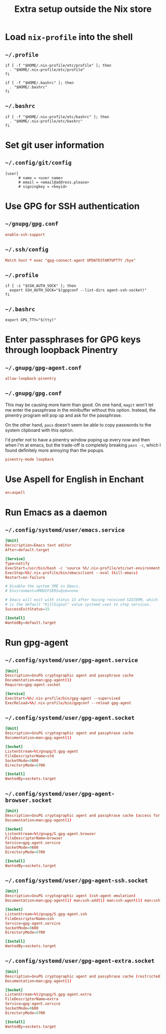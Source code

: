 #+TITLE: Extra setup outside the Nix store

* Load =nix-profile= into the shell
** =~/.profile=
#+begin_src shell :tangle .profile
  if [ -f "$HOME/.nix-profile/etc/profile" ]; then
    . "$HOME/.nix-profile/etc/profile"
  fi

  if [ -f "$HOME/.bashrc" ]; then
    . "$HOME/.bashrc"
  fi
#+end_src

** =~/.bashrc=
#+begin_src shell :tangle .bashrc
  if [ -f "$HOME/.nix-profile/etc/bashrc" ]; then
    . "$HOME/.nix-profile/etc/bashrc"
  fi
#+end_src

* Set git user information
** =~/.config/git/config=
#+begin_src gitconfig :tangle .config/git/config :mkdirp yes
  [user]
        # name = <user name>
        # email = <email@address.please>
        # signingkey = <keyid>
#+end_src

* Use GPG for SSH authentication
** =~/gnupg/gpg.conf=
#+begin_src conf :tangle .gnupg/gpg-agent.conf :mkdirp yes
  enable-ssh-support
#+end_src

** =~/.ssh/config=
#+begin_src conf :tangle .ssh/config :mkdirp yes
  Match host * exec "gpg-connect-agent UPDATESTARTUPTTY /bye"
#+end_src

** =~/.profile=
#+begin_src shell :tangle .profile
  if [ -z "$SSH_AUTH_SOCK" ]; then
    export SSH_AUTH_SOCK="$(gpgconf --list-dirs agent-ssh-socket)"
  fi
#+end_src

** =~/.bashrc=
#+begin_src shell :tangle .bashrc
  export GPG_TTY="$(tty)"
#+end_src

* Enter passphrases for GPG keys through loopback Pinentry
** =~/.gnupg/gpg-agent.conf=
#+begin_src conf :tangle .gnupg/gpg-agent.conf :mkdirp yes
  allow-loopback-pinentry
#+end_src

** =~/.gnupg/gpg.conf=
This may be causing more harm than good. On one hand, =magit= won't let me
enter the passphrase in the minibuffer without this option. Instead, the
pinentry program will pop up and ask for the passphrase.

On the other hand, =pass= doesn't seem be able to copy passwords to the system
clipboard with this option.

I'd prefer not to have a pinentry window poping up every now and then when I'm
at emacs, but the trade-off is completely breaking =pass -c=, which I found
definitely more annoying than the popups.
#+begin_src conf :tangle .gnupg/gpg.conf :mkdirp yes
  pinentry-mode loopback
#+end_src

* Use Aspell for English in Enchant
#+begin_src conf :tangle .config/enchant/enchant.ordering
  en:aspell
#+end_src

* Run Emacs as a daemon
** =~/.config/systemd/user/emacs.service=
#+begin_src conf :tangle .config/systemd/user/emacs.service :mkdirp yes
  [Unit]
  Decscription=Emacs text editor
  After=default.target

  [Service]
  Type=notify
  ExecStart=/usr/bin/bash -c 'source %h/.nix-profile/etc/set-environment; exec %h/.nix-profile/bin/emacs --fg-daemon'
  ExecStop=%h/.nix-profile/bin/emacsclient --eval (kill-emacs)
  Restart=on-failure

  # Disable the system IME in Emacs.
  # Environment=XMODIFIERS=@im=none

  # Emacs will exit with status 15 after having received SIGTERM, which
  # is the default "KillSignal" value systemd uses to stop services.
  SuccessExitStatus=15

  [Install]
  WantedBy=default.target
#+end_src

* Run gpg-agent
** =~/.config/systemd/user/gpg-agent.service=
#+begin_src conf :tangle .config/systemd/user/gpg-agent.service :mkdirp yes
  [Unit]
  Description=GnuPG cryptographic agent and passphrase cache
  Documentation=man:gpg-agent(1)
  Requires=gpg-agent.socket

  [Service]
  ExecStart=%h/.nix-profile/bin/gpg-agent --supervised
  ExecReload=%h/.nix-profile/bin/gpgconf --reload gpg-agent
#+end_src

** =~/.config/systemd/user/gpg-agent.socket=
#+begin_src conf :tangle .config/systemd/user/gpg-agent.socket :mkdirp yes
  [Unit]
  Description=GnuPG cryptographic agent and passphrase cache
  Documentation=man:gpg-agent(1)

  [Socket]
  ListenStream=%t/gnupg/S.gpg-agent
  FileDescriptorName=std
  SocketMode=0600
  DirectoryMode=0700

  [Install]
  WantedBy=sockets.target
#+end_src

** =~/.config/systemd/user/gpg-agent-browser.socket=
#+begin_src conf :tangle .config/systemd/user/gpg-agent-browser.socket :mkdirp yes
  [Unit]
  Description=GnuPG cryptographic agent and passphrase cache (access for web browsers)
  Documentation=man:gpg-agent(1)

  [Socket]
  ListenStream=%t/gnupg/S.gpg-agent.browser
  FileDescriptorName=browser
  Service=gpg-agent.service
  SocketMode=0600
  DirectoryMode=0700

  [Install]
  WantedBy=sockets.target
#+end_src

** =~/.config/systemd/user/gpg-agent-ssh.socket=
#+begin_src conf :tangle .config/systemd/user/gpg-agent-ssh.socket :mkdirp yes
  [Unit]
  Description=GnuPG cryptographic agent (ssh-agent emulation)
  Documentation=man:gpg-agent(1) man:ssh-add(1) man:ssh-agent(1) man:ssh(1)

  [Socket]
  ListenStream=%t/gnupg/S.gpg-agent.ssh
  FileDescriptorName=ssh
  Service=gpg-agent.service
  SocketMode=0600
  DirectoryMode=0700

  [Install]
  WantedBy=sockets.target
#+end_src

** =~/.config/systemd/user/gpg-agent-extra.socket=
#+begin_src conf :tangle .config/systemd/user/gpg-agent-extra.socket :mkdirp yes
  [Unit]
  Description=GnuPG cryptographic agent and passphrase cache (restricted)
  Documentation=man:gpg-agent(1)

  [Socket]
  ListenStream=%t/gnupg/S.gpg-agent.extra
  FileDescriptorName=extra
  Service=gpg-agent.service
  SocketMode=0600
  DirectoryMode=0700

  [Install]
  WantedBy=sockets.target
#+end_src

